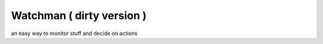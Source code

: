 Watchman ( dirty version )
==========================

an easy way to monitor stuff and decide on actions
